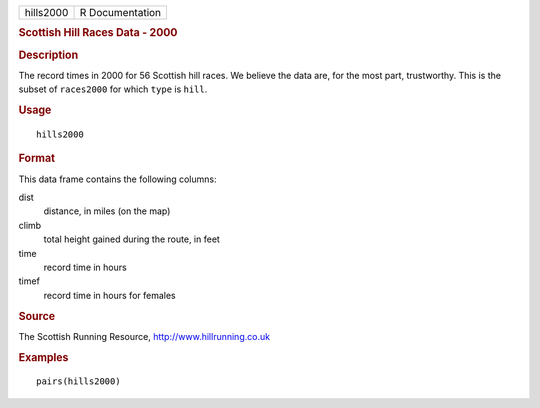 .. container::

   ========= ===============
   hills2000 R Documentation
   ========= ===============

   .. rubric:: Scottish Hill Races Data - 2000
      :name: scottish-hill-races-data---2000

   .. rubric:: Description
      :name: description

   The record times in 2000 for 56 Scottish hill races. We believe the
   data are, for the most part, trustworthy. This is the subset of
   ``races2000`` for which ``type`` is ``hill``.

   .. rubric:: Usage
      :name: usage

   ::

      hills2000

   .. rubric:: Format
      :name: format

   This data frame contains the following columns:

   dist
      distance, in miles (on the map)

   climb
      total height gained during the route, in feet

   time
      record time in hours

   timef
      record time in hours for females

   .. rubric:: Source
      :name: source

   The Scottish Running Resource, http://www.hillrunning.co.uk

   .. rubric:: Examples
      :name: examples

   ::

          pairs(hills2000)
